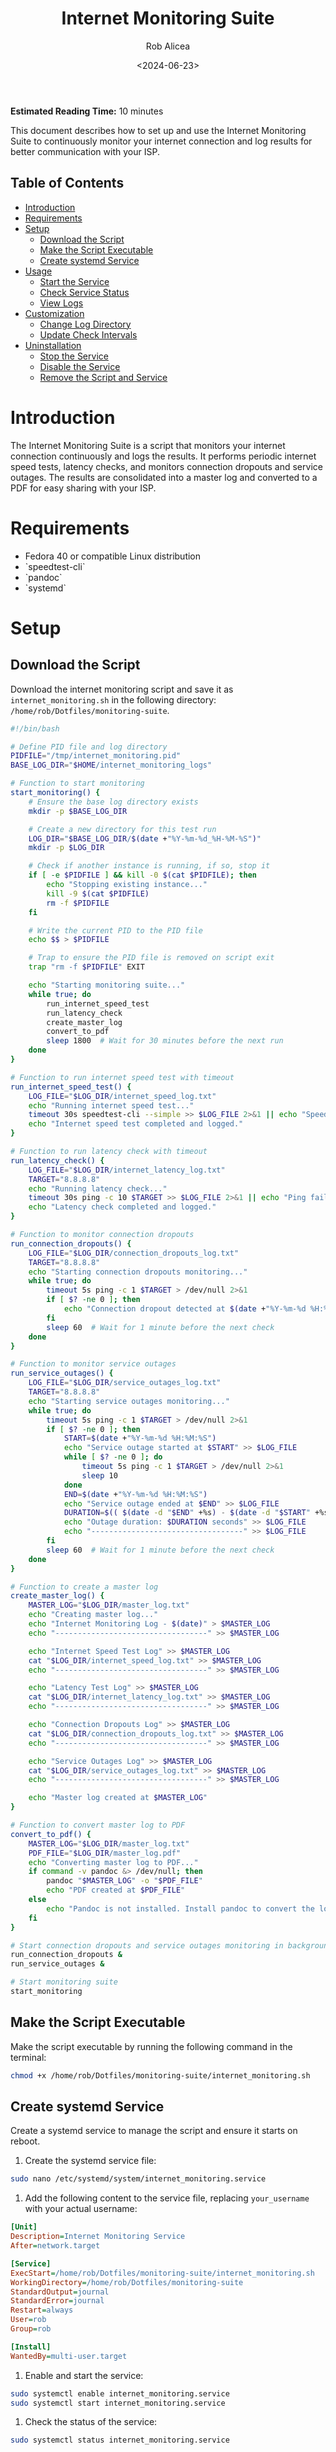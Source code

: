 #+TITLE: Internet Monitoring Suite
#+AUTHOR: Rob Alicea
#+DATE: <2024-06-23>
#+STARTUP: showall
#+OPTIONS: toc:2
#+INFOJS_OPT: view:info toc:tdepth:2
#+BEGIN_HTML
<p><strong>Estimated Reading Time:</strong> 10 minutes</p>
#+END_HTML

This document describes how to set up and use the Internet Monitoring Suite to continuously monitor your internet connection and log results for better communication with your ISP.

** Table of Contents
- [[#introduction][Introduction]]
- [[#requirements][Requirements]]
- [[#setup][Setup]]
  - [[#download-the-script][Download the Script]]
  - [[#make-the-script-executable][Make the Script Executable]]
  - [[#create-systemd-service][Create systemd Service]]
- [[#usage][Usage]]
  - [[#start-the-service][Start the Service]]
  - [[#check-service-status][Check Service Status]]
  - [[#view-logs][View Logs]]
- [[#customization][Customization]]
  - [[#change-log-directory][Change Log Directory]]
  - [[#update-check-intervals][Update Check Intervals]]
- [[#uninstallation][Uninstallation]]
  - [[#stop-the-service][Stop the Service]]
  - [[#disable-the-service][Disable the Service]]
  - [[#remove-the-script-and-service][Remove the Script and Service]]

* Introduction
The Internet Monitoring Suite is a script that monitors your internet connection continuously and logs the results. It performs periodic internet speed tests, latency checks, and monitors connection dropouts and service outages. The results are consolidated into a master log and converted to a PDF for easy sharing with your ISP.

* Requirements
- Fedora 40 or compatible Linux distribution
- `speedtest-cli`
- `pandoc`
- `systemd`

* Setup
** Download the Script
Download the internet monitoring script and save it as ~internet_monitoring.sh~ in the following directory: ~/home/rob/Dotfiles/monitoring-suite~.

#+BEGIN_SRC sh :tangle /home/rob/Dotfiles/monitoring-suite/internet_monitoring.sh
#!/bin/bash

# Define PID file and log directory
PIDFILE="/tmp/internet_monitoring.pid"
BASE_LOG_DIR="$HOME/internet_monitoring_logs"

# Function to start monitoring
start_monitoring() {
    # Ensure the base log directory exists
    mkdir -p $BASE_LOG_DIR

    # Create a new directory for this test run
    LOG_DIR="$BASE_LOG_DIR/$(date +"%Y-%m-%d_%H-%M-%S")"
    mkdir -p $LOG_DIR

    # Check if another instance is running, if so, stop it
    if [ -e $PIDFILE ] && kill -0 $(cat $PIDFILE); then
        echo "Stopping existing instance..."
        kill -9 $(cat $PIDFILE)
        rm -f $PIDFILE
    fi

    # Write the current PID to the PID file
    echo $$ > $PIDFILE

    # Trap to ensure the PID file is removed on script exit
    trap "rm -f $PIDFILE" EXIT

    echo "Starting monitoring suite..."
    while true; do
        run_internet_speed_test
        run_latency_check
        create_master_log
        convert_to_pdf
        sleep 1800  # Wait for 30 minutes before the next run
    done
}

# Function to run internet speed test with timeout
run_internet_speed_test() {
    LOG_FILE="$LOG_DIR/internet_speed_log.txt"
    echo "Running internet speed test..."
    timeout 30s speedtest-cli --simple >> $LOG_FILE 2>&1 || echo "Speedtest failed or timed out" >> $LOG_FILE
    echo "Internet speed test completed and logged."
}

# Function to run latency check with timeout
run_latency_check() {
    LOG_FILE="$LOG_DIR/internet_latency_log.txt"
    TARGET="8.8.8.8"
    echo "Running latency check..."
    timeout 30s ping -c 10 $TARGET >> $LOG_FILE 2>&1 || echo "Ping failed or timed out" >> $LOG_FILE
    echo "Latency check completed and logged."
}

# Function to monitor connection dropouts
run_connection_dropouts() {
    LOG_FILE="$LOG_DIR/connection_dropouts_log.txt"
    TARGET="8.8.8.8"
    echo "Starting connection dropouts monitoring..."
    while true; do
        timeout 5s ping -c 1 $TARGET > /dev/null 2>&1
        if [ $? -ne 0 ]; then
            echo "Connection dropout detected at $(date +"%Y-%m-%d %H:%M:%S")" >> $LOG_FILE
        fi
        sleep 60  # Wait for 1 minute before the next check
    done
}

# Function to monitor service outages
run_service_outages() {
    LOG_FILE="$LOG_DIR/service_outages_log.txt"
    TARGET="8.8.8.8"
    echo "Starting service outages monitoring..."
    while true; do
        timeout 5s ping -c 1 $TARGET > /dev/null 2>&1
        if [ $? -ne 0 ]; then
            START=$(date +"%Y-%m-%d %H:%M:%S")
            echo "Service outage started at $START" >> $LOG_FILE
            while [ $? -ne 0 ]; do
                timeout 5s ping -c 1 $TARGET > /dev/null 2>&1
                sleep 10
            done
            END=$(date +"%Y-%m-%d %H:%M:%S")
            echo "Service outage ended at $END" >> $LOG_FILE
            DURATION=$(( $(date -d "$END" +%s) - $(date -d "$START" +%s) ))
            echo "Outage duration: $DURATION seconds" >> $LOG_FILE
            echo "----------------------------------" >> $LOG_FILE
        fi
        sleep 60  # Wait for 1 minute before the next check
    done
}

# Function to create a master log
create_master_log() {
    MASTER_LOG="$LOG_DIR/master_log.txt"
    echo "Creating master log..."
    echo "Internet Monitoring Log - $(date)" > $MASTER_LOG
    echo "----------------------------------" >> $MASTER_LOG

    echo "Internet Speed Test Log" >> $MASTER_LOG
    cat "$LOG_DIR/internet_speed_log.txt" >> $MASTER_LOG
    echo "----------------------------------" >> $MASTER_LOG

    echo "Latency Test Log" >> $MASTER_LOG
    cat "$LOG_DIR/internet_latency_log.txt" >> $MASTER_LOG
    echo "----------------------------------" >> $MASTER_LOG

    echo "Connection Dropouts Log" >> $MASTER_LOG
    cat "$LOG_DIR/connection_dropouts_log.txt" >> $MASTER_LOG
    echo "----------------------------------" >> $MASTER_LOG

    echo "Service Outages Log" >> $MASTER_LOG
    cat "$LOG_DIR/service_outages_log.txt" >> $MASTER_LOG
    echo "----------------------------------" >> $MASTER_LOG

    echo "Master log created at $MASTER_LOG"
}

# Function to convert master log to PDF
convert_to_pdf() {
    MASTER_LOG="$LOG_DIR/master_log.txt"
    PDF_FILE="$LOG_DIR/master_log.pdf"
    echo "Converting master log to PDF..."
    if command -v pandoc &> /dev/null; then
        pandoc "$MASTER_LOG" -o "$PDF_FILE"
        echo "PDF created at $PDF_FILE"
    else
        echo "Pandoc is not installed. Install pandoc to convert the log to PDF."
    fi
}

# Start connection dropouts and service outages monitoring in background
run_connection_dropouts &
run_service_outages &

# Start monitoring suite
start_monitoring
#+END_SRC

** Make the Script Executable
Make the script executable by running the following command in the terminal:
#+BEGIN_SRC sh
chmod +x /home/rob/Dotfiles/monitoring-suite/internet_monitoring.sh
#+END_SRC

** Create systemd Service
Create a systemd service to manage the script and ensure it starts on reboot.

1. Create the systemd service file:
#+BEGIN_SRC sh
sudo nano /etc/systemd/system/internet_monitoring.service
#+END_SRC

2. Add the following content to the service file, replacing ~your_username~ with your actual username:
#+BEGIN_SRC ini
[Unit]
Description=Internet Monitoring Service
After=network.target

[Service]
ExecStart=/home/rob/Dotfiles/monitoring-suite/internet_monitoring.sh
WorkingDirectory=/home/rob/Dotfiles/monitoring-suite
StandardOutput=journal
StandardError=journal
Restart=always
User=rob
Group=rob

[Install]
WantedBy=multi-user.target
#+END_SRC

3. Enable and start the service:
#+BEGIN_SRC sh
sudo systemctl enable internet_monitoring.service
sudo systemctl start internet_monitoring.service
#+END_SRC

4. Check the status of the service:
#+BEGIN_SRC sh
sudo systemctl status internet_monitoring.service
#+END_SRC

* Usage
** Start the Service
If the service is not already running, you can start it with:
#+BEGIN_SRC sh
sudo systemctl start internet_monitoring.service
#+END_SRC

** Check Service Status
To check the status of the service, use:
#+BEGIN_SRC sh
sudo systemctl status internet_monitoring.service
#+END_SRC

** View Logs
Logs are stored in the ~/internet_monitoring_logs~ directory. Each run will create a new subdirectory with timestamped logs.

* Customization
** Change Log Directory
To change the log directory, modify the ~BASE_LOG_DIR~ variable in the script.

** Update Check Intervals
To update the check intervals, modify the ~sleep~ durations in the script. For example, to change the internet speed test and latency check intervals, modify the following line in the ~start_monitoring~ function:
#+BEGIN_SRC sh
sleep 1800  # Wait for 30 minutes before the next run
#+END_SRC

For connection dropouts and service outages checks, modify the ~sleep~ duration in the respective functions:
#+BEGIN_SRC sh
sleep 60  # Wait for 1 minute before the next check
#+END_SRC

* Uninstallation
** Stop the Service
To stop the service, use:
#+BEGIN_SRC sh
sudo systemctl stop internet_monitoring.service
#+END_SRC

** Disable the Service
To disable the service, use:
#+BEGIN_SRC sh
sudo systemctl disable internet_monitoring.service
#+END_SRC

** Remove the Script and Service
1. Remove the script file:
#+BEGIN_SRC sh
rm /home/rob/Dotfiles/monitoring-suite/internet_monitoring.sh
#+END_SRC

2. Remove the systemd service file:
#+BEGIN_SRC sh
sudo rm /etc/systemd/system/internet_monitoring.service
#+END_SRC

3. Reload systemd to apply changes:
#+BEGIN_SRC sh
sudo systemctl daemon-reload
#+END_SRC

By following these instructions, you can set up, customize, and manage the Internet Monitoring Suite on your Linux system. The script will continuously monitor your internet connection, log results, and provide a PDF summary for easy sharing with your ISP.
